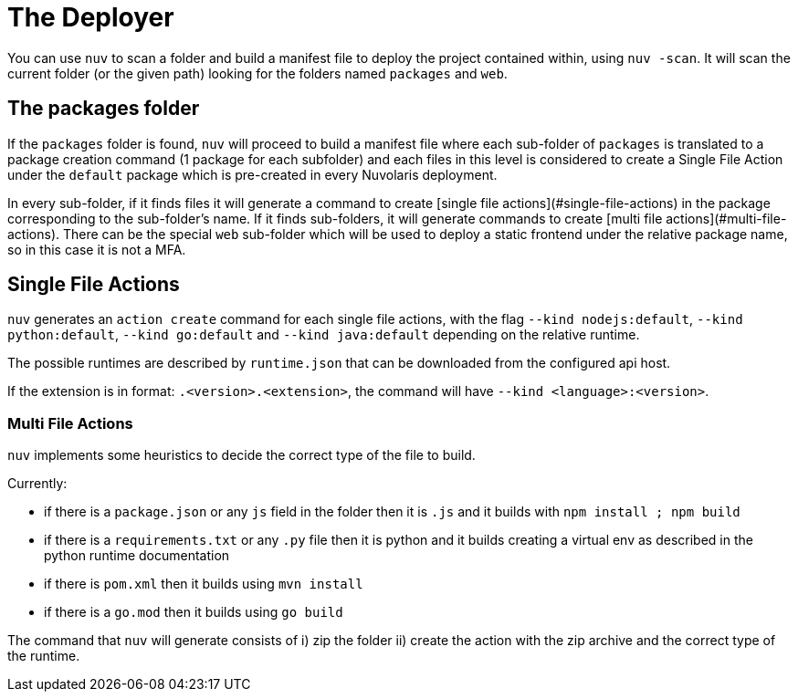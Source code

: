 = The Deployer

You can use `nuv` to scan a folder and build a manifest file to deploy the project contained within, using `nuv -scan`.
It will scan the current folder (or the given path) looking for the folders named `packages` and `web`. 

== The packages folder

If the `packages` folder is found, `nuv` will proceed to build a manifest file where each sub-folder of `packages` is translated to a package creation command (1 package for each subfolder) and each files in this level is considered
to create a Single File Action under the `default` package which is pre-created in every Nuvolaris deployment.

In every sub-folder, if it finds files it will generate a command to create [single file actions](#single-file-actions)
in the package corresponding to the sub-folder's name. If it finds sub-folders, it will generate commands to create [multi file actions](#multi-file-actions). There can be the special `web` sub-folder which will be used to deploy a static frontend under the relative package name, so in this case it is not a MFA.

== Single File Actions

`nuv` generates an `action create` command for each single file actions, with the flag `--kind nodejs:default`, `--kind python:default`, `--kind go:default` and `--kind java:default` depending on the relative runtime.

The possible runtimes are described by `runtime.json` that can be downloaded from the configured api host.

If the extension is in format: `.<version>.<extension>`, the command will have `--kind <language>:<version>`.

=== Multi File Actions

`nuv` implements some heuristics to decide the correct type of the file to build.

Currently:

* if there is a `package.json`  or any `js` field in the folder then it is  `.js` and it builds with `npm install ; npm build`
* if there is a `requirements.txt` or any `.py` file then it is python and it builds creating a virtual env as described in the python runtime documentation
* if there is `pom.xml` then it builds using `mvn install`
* if there is a `go.mod` then it builds using `go build`

The command that `nuv` will generate consists of i) zip the folder ii) create the action with the zip archive and the correct type of the runtime.

